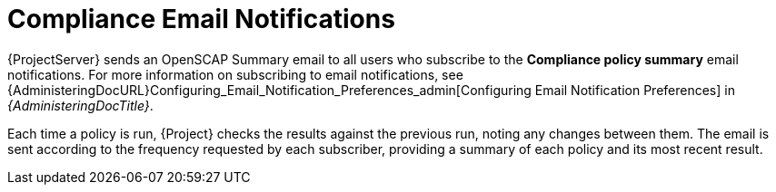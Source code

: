 [id="Compliance_Email_Notifications_{context}"]
= Compliance Email Notifications

{ProjectServer} sends an OpenSCAP Summary email to all users who subscribe to the *Compliance policy summary* email notifications.
For more information on subscribing to email notifications, see {AdministeringDocURL}Configuring_Email_Notification_Preferences_admin[Configuring Email Notification Preferences] in _{AdministeringDocTitle}_.

Each time a policy is run, {Project} checks the results against the previous run, noting any changes between them.
The email is sent according to the frequency requested by each subscriber, providing a summary of each policy and its most recent result.
